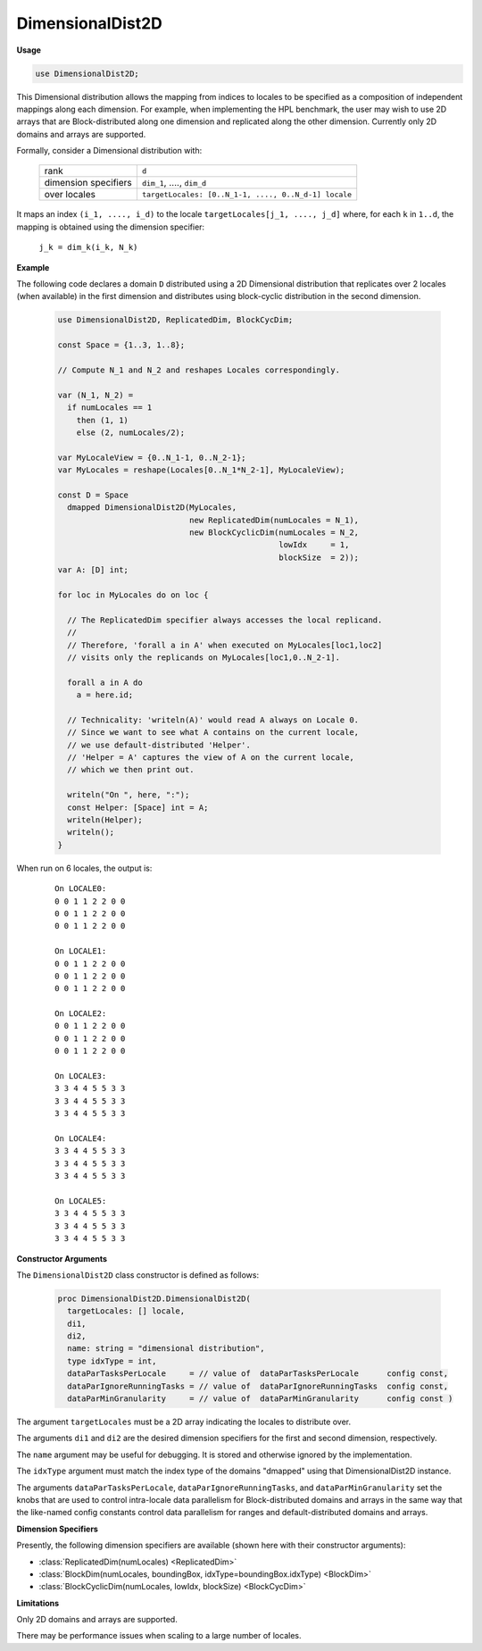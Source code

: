 .. default-domain:: chpl

.. module:: DimensionalDist2D

DimensionalDist2D
=================
**Usage**

.. code-block:: chapel

   use DimensionalDist2D;

.. class:: DimensionalDist2D

   
   This Dimensional distribution allows the mapping from indices
   to locales to be specified as a composition of independent mappings
   along each dimension. For example, when implementing the HPL
   benchmark, the user may wish to use 2D arrays that are Block-distributed
   along one dimension and replicated along the other dimension.
   Currently only 2D domains and arrays are supported.
   
   Formally, consider a Dimensional distribution with:
   
     ====================  ====================================================
     rank                  ``d``
     dimension specifiers  ``dim_1``, ...., ``dim_d``
     over locales          ``targetLocales: [0..N_1-1, ...., 0..N_d-1] locale``
     ====================  ====================================================
   
   It maps an index ``(i_1, ...., i_d)``
   to the locale ``targetLocales[j_1, ...., j_d]``
   where, for each ``k`` in ``1..d``,
   the mapping is obtained using the dimension specifier:
   
     ``j_k = dim_k(i_k, N_k)``
   
   **Example**
   
   The following code declares a domain ``D`` distributed
   using a 2D Dimensional distribution that
   replicates over 2 locales (when available) in the first dimension
   and distributes using block-cyclic distribution in the second dimension.
   
     .. code-block:: chapel
   
       use DimensionalDist2D, ReplicatedDim, BlockCycDim;
   
       const Space = {1..3, 1..8};
   
       // Compute N_1 and N_2 and reshapes Locales correspondingly.
   
       var (N_1, N_2) =
         if numLocales == 1
           then (1, 1)
           else (2, numLocales/2);
   
       var MyLocaleView = {0..N_1-1, 0..N_2-1};
       var MyLocales = reshape(Locales[0..N_1*N_2-1], MyLocaleView);
   
       const D = Space
         dmapped DimensionalDist2D(MyLocales,
                                   new ReplicatedDim(numLocales = N_1),
                                   new BlockCyclicDim(numLocales = N_2,
                                                      lowIdx     = 1,
                                                      blockSize  = 2));
       var A: [D] int;
   
       for loc in MyLocales do on loc {
   
         // The ReplicatedDim specifier always accesses the local replicand.
         //
         // Therefore, 'forall a in A' when executed on MyLocales[loc1,loc2]
         // visits only the replicands on MyLocales[loc1,0..N_2-1].
   
         forall a in A do
           a = here.id;
   
         // Technicality: 'writeln(A)' would read A always on Locale 0.
         // Since we want to see what A contains on the current locale,
         // we use default-distributed 'Helper'.
         // 'Helper = A' captures the view of A on the current locale,
         // which we then print out.
   
         writeln("On ", here, ":");
         const Helper: [Space] int = A;
         writeln(Helper);
         writeln();
       }
   
   When run on 6 locales, the output is:
   
     ::
   
       On LOCALE0:
       0 0 1 1 2 2 0 0
       0 0 1 1 2 2 0 0
       0 0 1 1 2 2 0 0
   
       On LOCALE1:
       0 0 1 1 2 2 0 0
       0 0 1 1 2 2 0 0
       0 0 1 1 2 2 0 0
   
       On LOCALE2:
       0 0 1 1 2 2 0 0
       0 0 1 1 2 2 0 0
       0 0 1 1 2 2 0 0
   
       On LOCALE3:
       3 3 4 4 5 5 3 3
       3 3 4 4 5 5 3 3
       3 3 4 4 5 5 3 3
   
       On LOCALE4:
       3 3 4 4 5 5 3 3
       3 3 4 4 5 5 3 3
       3 3 4 4 5 5 3 3
   
       On LOCALE5:
       3 3 4 4 5 5 3 3
       3 3 4 4 5 5 3 3
       3 3 4 4 5 5 3 3
   
   
   **Constructor Arguments**
   
   The ``DimensionalDist2D`` class constructor is defined as follows:
   
     .. code-block:: chapel
   
       proc DimensionalDist2D.DimensionalDist2D(
         targetLocales: [] locale,
         di1,
         di2,
         name: string = "dimensional distribution",
         type idxType = int,
         dataParTasksPerLocale     = // value of  dataParTasksPerLocale      config const,
         dataParIgnoreRunningTasks = // value of  dataParIgnoreRunningTasks  config const,
         dataParMinGranularity     = // value of  dataParMinGranularity      config const )
   
   The argument ``targetLocales`` must be a 2D array indicating
   the locales to distribute over.
   
   The arguments ``di1`` and ``di2`` are the desired dimension specifiers
   for the first and second dimension, respectively.
   
   The ``name`` argument may be useful for debugging.
   It is stored and otherwise ignored by the implementation.
   
   The ``idxType`` argument must match the index type of the domains
   "dmapped" using that DimensionalDist2D instance.
   
   The arguments ``dataParTasksPerLocale``, ``dataParIgnoreRunningTasks``,
   and ``dataParMinGranularity`` set the knobs that are used to
   control intra-locale data parallelism for Block-distributed domains
   and arrays in the same way that the like-named config constants
   control data parallelism for ranges and default-distributed domains
   and arrays.
   
   
   **Dimension Specifiers**
   
   Presently, the following dimension specifiers are available
   (shown here with their constructor arguments):
   
   * :class:`ReplicatedDim(numLocales) <ReplicatedDim>`
   * :class:`BlockDim(numLocales, boundingBox, idxType=boundingBox.idxType) <BlockDim>`
   * :class:`BlockCyclicDim(numLocales, lowIdx, blockSize) <BlockCycDim>`
   
   
   **Limitations**
   
   Only 2D domains and arrays are supported.
   
   There may be performance issues when scaling to a large number of locales.


